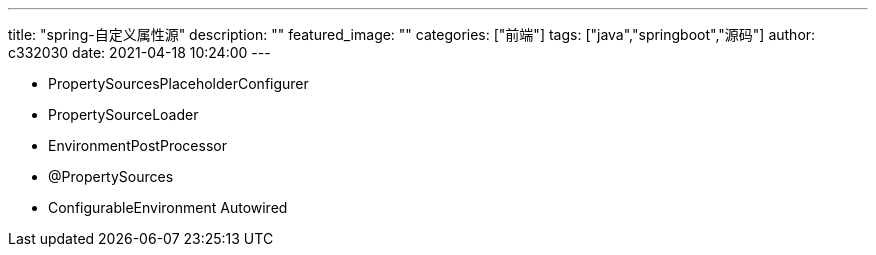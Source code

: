 ---
title: "spring-自定义属性源"
description: ""
featured_image: ""
categories: ["前端"]
tags: ["java","springboot","源码"]
author: c332030
date: 2021-04-18 10:24:00
---

- PropertySourcesPlaceholderConfigurer
- PropertySourceLoader
- EnvironmentPostProcessor
- @PropertySources

- ConfigurableEnvironment Autowired
